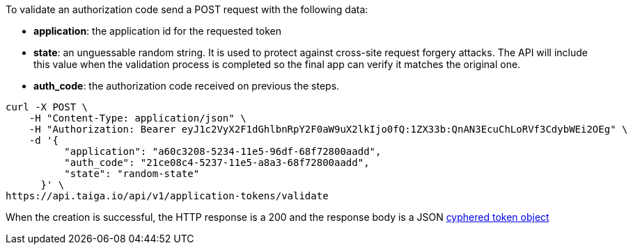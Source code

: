To validate an authorization code send a POST request with the following data:

- *application*: the application id for the requested token
- *state*: an unguessable random string. It is used to protect against cross-site request forgery attacks. The API will include this value when the validation process is completed so the final app can verify it matches the original one.
- *auth_code*: the authorization code received on previous the steps.

[source,bash]
----
curl -X POST \
    -H "Content-Type: application/json" \
    -H "Authorization: Bearer eyJ1c2VyX2F1dGhlbnRpY2F0aW9uX2lkIjo0fQ:1ZX33b:QnAN3EcuChLoRVf3CdybWEi2OEg" \
    -d '{
    	  "application": "a60c3208-5234-11e5-96df-68f72800aadd",
    	  "auth_code": "21ce08c4-5237-11e5-a8a3-68f72800aadd",
    	  "state": "random-state"
      }' \
https://api.taiga.io/api/v1/application-tokens/validate
----

When the creation is successful, the HTTP response is a 200 and the response body is a JSON link:#object-application-token-cyphered-token[cyphered token object]
